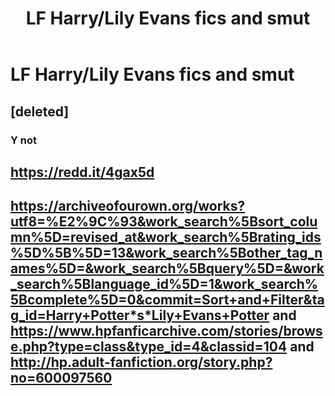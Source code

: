 #+TITLE: LF Harry/Lily Evans fics and smut

* LF Harry/Lily Evans fics and smut
:PROPERTIES:
:Author: daphnevader
:Score: 2
:DateUnix: 1506817640.0
:DateShort: 2017-Oct-01
:FlairText: Request
:END:

** [deleted]
:PROPERTIES:
:Score: 8
:DateUnix: 1506819871.0
:DateShort: 2017-Oct-01
:END:

*** Y not
:PROPERTIES:
:Author: AutumnSouls
:Score: 20
:DateUnix: 1506822789.0
:DateShort: 2017-Oct-01
:END:


** [[https://redd.it/4gax5d]]
:PROPERTIES:
:Score: 1
:DateUnix: 1506882179.0
:DateShort: 2017-Oct-01
:END:


** [[https://archiveofourown.org/works?utf8=%E2%9C%93&work_search%5Bsort_column%5D=revised_at&work_search%5Brating_ids%5D%5B%5D=13&work_search%5Bother_tag_names%5D=&work_search%5Bquery%5D=&work_search%5Blanguage_id%5D=1&work_search%5Bcomplete%5D=0&commit=Sort+and+Filter&tag_id=Harry+Potter*s*Lily+Evans+Potter]] and [[https://www.hpfanficarchive.com/stories/browse.php?type=class&type_id=4&classid=104]] and [[http://hp.adult-fanfiction.org/story.php?no=600097560]]
:PROPERTIES:
:Author: jishnu47
:Score: 1
:DateUnix: 1506828624.0
:DateShort: 2017-Oct-01
:END:

